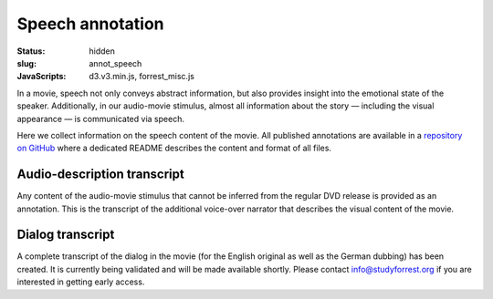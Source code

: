 Speech annotation
*****************

:status: hidden
:slug: annot_speech
:JavaScripts: d3.v3.min.js, forrest_misc.js

In a movie, speech not only conveys abstract information, but also provides
insight into the emotional state of the speaker. Additionally, in our
audio-movie stimulus, almost all information about the story |---| including the
visual appearance |---| is communicated via speech.

Here we collect information on the speech content of the movie. All published
annotations are available in a `repository on GitHub
<https://github.com/psychoinformatics-de/studyforrest-data-annotations>`_ where
a dedicated README describes the content and format of all files.


Audio-description transcript
----------------------------

Any content of the audio-movie stimulus that cannot be inferred from the
regular DVD release is provided as an annotation. This is the transcript
of the additional voice-over narrator that describes the visual content of
the movie.

.. raw:: html

  <div id="audio_descr_annot_table"></div>

Dialog transcript
-----------------

A complete transcript of the dialog in the movie (for the English original as
well as the German dubbing) has been created. It is currently being validated
and will be made available shortly. Please contact `info@studyforrest.org
<mailto:info@studyforrest.org?subject=studyforrest.org>`_ if you are interested
in getting early access.

.. raw:: html

  <script>
  $(function() {
    csvtable_preview('#audio_descr_annot_table',
                     "/data/german_audio_description.csv",
                     ["Start", "End", "Transcript"],
                     3, 3);
  });
  </script>


.. |---| unicode:: U+02014 .. em dash
